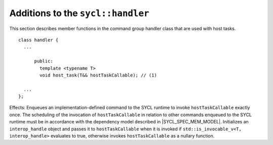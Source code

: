 ..
  Copyright 2024 The Khronos Group Inc.
  SPDX-License-Identifier: CC-BY-4.0

**********************************
Additions to the ``sycl::handler``
**********************************

This section describes member functions in the command group handler
class that are used with host tasks.

::

  class handler {
    ...

        public:
          template <typename T>
          void host_task(T&& hostTaskCallable); // (1)

    ...
  };

Effects: Enqueues an implementation-defined command to the SYCL runtime
to invoke ``hostTaskCallable`` exactly once. The scheduling of the
invocation of ``hostTaskCallable`` in relation to other commands
enqueued to the SYCL runtime must be in accordance with the dependency
model described in |SYCL_SPEC_MEM_MODEL|. Initializes an
``interop_handle`` object and passes it to ``hostTaskCallable``
when it is invoked if ``std::is_invocable_v<T, interop_handle>``
evaluates to true, otherwise invokes ``hostTaskCallable``
as a nullary function.

.. seealso::

  |SYCL_SPEC_ADDITION_TO_HANDLER|

  :ref:`handler`

